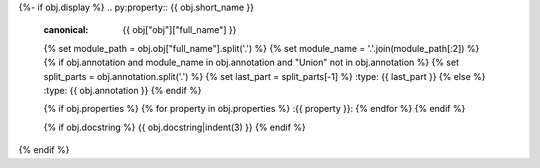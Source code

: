 {%- if obj.display %}
.. py:property:: {{ obj.short_name }}
   :canonical: {{ obj["obj"]["full_name"] }}
   {% set module_path = obj.obj["full_name"].split('.') %}
   {% set module_name = '.'.join(module_path[:2]) %}
   {% if obj.annotation and module_name in obj.annotation and "Union" not in obj.annotation %}
   {% set split_parts = obj.annotation.split('.') %}
   {% set last_part = split_parts[-1] %}
   :type: {{ last_part }}
   {% else %}
   :type: {{ obj.annotation }}
   {% endif %}

   {% if obj.properties %}
   {% for property in obj.properties %}
   :{{ property }}:
   {% endfor %}
   {% endif %}

   {% if obj.docstring %}
   {{ obj.docstring|indent(3) }}
   {% endif %}
{% endif %}
